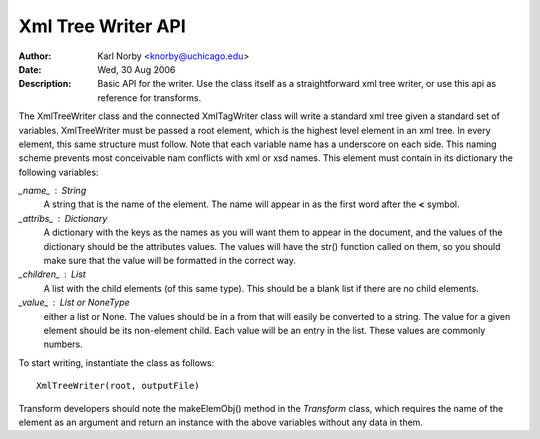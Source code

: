 ===================
Xml Tree Writer API 
===================

:Author: Karl Norby <knorby@uchicago.edu>
:Date: Wed, 30 Aug 2006
:Description: Basic API for the writer. Use the class itself as a straightforward xml tree writer, or use this api as reference for transforms.

The XmlTreeWriter class and the connected XmlTagWriter class will write a
standard xml tree given a standard set of variables. XmlTreeWriter must be
passed a root element, which is the highest level element in an xml tree.
In every element, this same structure must follow. Note that each variable
name has a underscore on each side. This naming scheme prevents most
conceivable nam conflicts with xml or xsd names. This element must contain
in its dictionary the following variables:
    
*_name_* : String 
    A string that is the name of the element. The name will appear in as the first word after the **<** symbol.
     
*_attribs_* : Dictionary
    A dictionary with the keys as the names as you will want them to appear in the document, and the values of the dictionary should be the attributes values. The values will have the str() function called on them, so you should make sure that the value will be formatted in the correct way.

*_children_* : List
    A list with the child elements (of this same type). This should be a blank list if there are no child elements.

*_value_* : List or NoneType
    either a list or None. The values should be in a from that will easily be converted to a string. The value for a given element should be its non-element child. Each value will be an entry in the list. These values are commonly numbers. 

To start writing, instantiate the class as follows::

     XmlTreeWriter(root, outputFile)

Transform developers should note the makeElemObj() method in the *Transform* class, which requires the name of the element as an argument and return an instance with the above variables without any data in them. 
